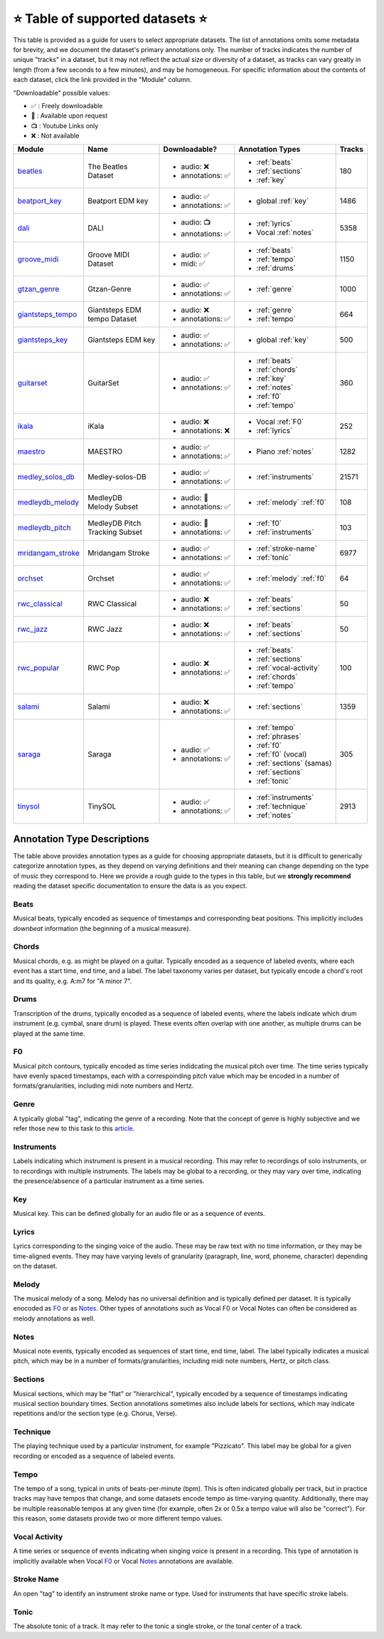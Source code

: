 .. _datasets:

⭐ Table of supported datasets ⭐
=================================

This table is provided as a guide for users to select appropriate datasets. The
list of annotations omits some metadata for brevity, and we document the dataset's
primary annotations only. The number of tracks indicates the number of unique "tracks"
in a dataset, but it may not reflect the actual size or diversity of a dataset,
as tracks can vary greatly in length (from a few seconds to a few minutes),
and may be homogeneous. For specific information about the contents of each dataset,
click the link provided in the "Module" column.

"Downloadable" possible values:

* ✅ : Freely downloadable

* 🔑 : Available upon request

* 📺 : Youtube Links only

* ❌ : Not available


+-------------------+---------------------+---------------------+---------------------------+--------+
| Module            | Name                | Downloadable?       | Annotation Types          | Tracks |
+===================+=====================+=====================+===========================+========+
| beatles_          | | The Beatles       | - audio: ❌         | - :ref:`beats`            | 180    |
|                   | | Dataset           | - annotations: ✅   | - :ref:`sections`         |        |
|                   |                     |                     | - :ref:`key`              |        |
+-------------------+---------------------+---------------------+---------------------------+--------+
| beatport_key_     |  Beatport EDM key   | - audio: ✅         | - global :ref:`key`       | 1486   |
|                   |                     | - annotations: ✅   |                           |        |
+-------------------+---------------------+---------------------+---------------------------+--------+
| dali_             | DALI                | - audio: 📺         | - :ref:`lyrics`           | 5358   |
|                   |                     | - annotations: ✅   | - Vocal :ref:`notes`      |        |
+-------------------+---------------------+---------------------+---------------------------+--------+
| groove_midi_      | | Groove MIDI       | - audio: ✅         | - :ref:`beats`            | 1150   |
|                   | | Dataset           | - midi: ✅          | - :ref:`tempo`            |        |
|                   |                     |                     | - :ref:`drums`            |        |
+-------------------+---------------------+---------------------+---------------------------+--------+
| gtzan_genre_      | Gtzan-Genre         | - audio: ✅         | - :ref:`genre`            | 1000   |
|                   |                     | - annotations: ✅   |                           |        |
+-------------------+---------------------+---------------------+---------------------------+--------+
| giantsteps_tempo_ | | Giantsteps EDM    | - audio: ❌         | - :ref:`genre`            | 664    |
|                   | | tempo Dataset     | - annotations: ✅   | - :ref:`tempo`            |        |
|                   |                     |                     |                           |        |
+-------------------+---------------------+---------------------+---------------------------+--------+
| giantsteps_key_   | Giantsteps EDM key  | - audio: ✅         | - global :ref:`key`       | 500    |
|                   |                     | - annotations: ✅   |                           |        |
+-------------------+---------------------+---------------------+---------------------------+--------+
| guitarset_        | GuitarSet           | - audio: ✅         | - :ref:`beats`            | 360    |
|                   |                     | - annotations: ✅   | - :ref:`chords`           |        |
|                   |                     |                     | - :ref:`key`              |        |
|                   |                     |                     | - :ref:`notes`            |        |
|                   |                     |                     | - :ref:`f0`               |        |
|                   |                     |                     | - :ref:`tempo`            |        |
+-------------------+---------------------+---------------------+---------------------------+--------+
| ikala_            | iKala               | - audio: ❌         | - Vocal :ref:`F0`         | 252    |
|                   |                     | - annotations: ❌   | - :ref:`lyrics`           |        |
+-------------------+---------------------+---------------------+---------------------------+--------+
| maestro_          | MAESTRO             | - audio: ✅         | - Piano :ref:`notes`      | 1282   |
|                   |                     | - annotations: ✅   |                           |        |
+-------------------+---------------------+---------------------+---------------------------+--------+
| medley_solos_db_  | Medley-solos-DB     | - audio: ✅         | - :ref:`instruments`      | 21571  |
|                   |                     | - annotations: ✅   |                           |        |
+-------------------+---------------------+---------------------+---------------------------+--------+
| medleydb_melody_  | | MedleyDB          | - audio: 🔑         | - :ref:`melody` :ref:`f0` | 108    |
|                   | | Melody Subset     | - annotations: ✅   |                           |        |
+-------------------+---------------------+---------------------+---------------------------+--------+
| medleydb_pitch_   | | MedleyDB Pitch    | - audio: 🔑         | - :ref:`f0`               | 103    |
|                   | | Tracking Subset   | - annotations: ✅   | - :ref:`instruments`      |        |
+-------------------+---------------------+---------------------+---------------------------+--------+
| mridangam_stroke_ | Mridangam Stroke    | - audio: ✅         | - :ref:`stroke-name`      | 6977   |
|                   |                     | - annotations: ✅   | - :ref:`tonic`            |        |
+-------------------+---------------------+---------------------+---------------------------+--------+
| orchset_          | Orchset             | - audio: ✅         | - :ref:`melody` :ref:`f0` | 64     |
|                   |                     | - annotations: ✅   |                           |        |
+-------------------+---------------------+---------------------+---------------------------+--------+
| rwc_classical_    | RWC Classical       | - audio: ❌         | - :ref:`beats`            | 50     |
|                   |                     | - annotations: ✅   | - :ref:`sections`         |        |
+-------------------+---------------------+---------------------+---------------------------+--------+
| rwc_jazz_         | RWC Jazz            | - audio: ❌         | - :ref:`beats`            | 50     |
|                   |                     | - annotations: ✅   | - :ref:`sections`         |        |
+-------------------+---------------------+---------------------+---------------------------+--------+
| rwc_popular_      | RWC Pop             | - audio: ❌         | - :ref:`beats`            | 100    |
|                   |                     | - annotations: ✅   | - :ref:`sections`         |        |
|                   |                     |                     | - :ref:`vocal-activity`   |        |
|                   |                     |                     | - :ref:`chords`           |        |
|                   |                     |                     | - :ref:`tempo`            |        |
+-------------------+---------------------+---------------------+---------------------------+--------+
| salami_           | Salami              | - audio: ❌         | - :ref:`sections`         | 1359   |
|                   |                     | - annotations: ✅   |                           |        |
+-------------------+---------------------+---------------------+---------------------------+--------+
| saraga_           | Saraga              | - audio: ✅         | - :ref:`tempo`            | 305    |
|                   |                     | - annotations: ✅   | - :ref:`phrases`          |        |
|                   |                     |                     | - :ref:`f0`               |        |
|                   |                     |                     | - :ref:`f0` (vocal)       |        |
|                   |                     |                     | - :ref:`sections` (samas) |        |
|                   |                     |                     | - :ref:`sections`         |        |
|                   |                     |                     | - :ref:`tonic`            |        |
+-------------------+---------------------+---------------------+---------------------------+--------+
| tinysol_          | TinySOL             | - audio: ✅         | - :ref:`instruments`      | 2913   |
|                   |                     | - annotations: ✅   | - :ref:`technique`        |        |
|                   |                     |                     | - :ref:`notes`            |        |
+-------------------+---------------------+---------------------+---------------------------+--------+


Annotation Type Descriptions
----------------------------
The table above provides annotation types as a guide for choosing appropriate datasets,
but it is difficult to generically categorize annotation types, as they depend on varying
definitions and their meaning can change depending on the type of music they correspond to.
Here we provide a rough guide to the types in this table, but we **strongly recommend** reading
the dataset specific documentation to ensure the data is as you expect.


.. _beats:

Beats
^^^^^
Musical beats, typically encoded as sequence of timestamps and corresponding beat positions.
This implicitly includes *downbeat* information (the beginning of a musical measure).

.. _chords:

Chords
^^^^^^
Musical chords, e.g. as might be played on a guitar. Typically encoded as a sequence of labeled events,
where each event has a start time, end time, and a label. The label taxonomy varies per dataset,
but typically encode a chord's root and its quality, e.g. A:m7 for "A minor 7".

.. _drums:

Drums
^^^^^
Transcription of the drums, typically encoded as a sequence of labeled events, where the labels
indicate which drum instrument (e.g. cymbal, snare drum) is played. These events often overlap with
one another, as multiple drums can be played at the same time.

.. _f0:

F0
^^
Musical pitch contours, typically encoded as time series indidcating the musical pitch over time.
The time series typically have evenly spaced timestamps, each with a correspoinding pitch value
which may be encoded in a number of formats/granularities, including midi note numbers and Hertz.

.. _genre:

Genre
^^^^^
A typically global "tag", indicating the genre of a recording. Note that the concept of genre is highly
subjective and we refer those new to this task to this `article`_.

.. _instruments:

Instruments
^^^^^^^^^^^
Labels indicating which instrument is present in a musical recording. This may refer to recordings of solo
instruments, or to recordings with multiple instruments. The labels may be global to a recording, or they
may vary over time, indicating the presence/absence of a particular instrument as a time series.

.. _key:

Key
^^^
Musical key. This can be defined globally for an audio file or as a sequence of events.


.. _lyrics:

Lyrics
^^^^^^
Lyrics corresponding to the singing voice of the audio. These may be raw text with no time information,
or they may be time-aligned events. They may have varying levels of granularity (paragraph, line, word,
phoneme, character) depending on the dataset.

.. _melody:

Melody
^^^^^^
The musical melody of a song. Melody has no universal definition and is typically defined per dataset.
It is typically enocoded as F0_ or as Notes_. Other types of annotations such as Vocal F0 or Vocal Notes
can often be considered as melody annotations as well.

.. _notes:

Notes
^^^^^
Musical note events, typically encoded as sequences of start time, end time, label. The label typically
indicates a musical pitch, which may be in a number of formats/granularities, including midi note numbers,
Hertz, or pitch class.

.. _sections:

Sections
^^^^^^^^
Musical sections, which may be "flat" or "hierarchical", typically encoded by a sequence of
timestamps indicating musical section boundary times. Section annotations sometimes also
include labels for sections, which may indicate repetitions and/or the section type (e.g. Chorus, Verse).

.. _technique:

Technique
^^^^^^^^^
The playing technique used by a particular instrument, for example "Pizzicato". This label may be global
for a given recording or encoded as a sequence of labeled events.

.. _tempo:

Tempo
^^^^^
The tempo of a song, typical in units of beats-per-minute (bpm). This is often indicated globally per track,
but in practice tracks may have tempos that change, and some datasets encode tempo as time-varying quantity.
Additionally, there may be multiple reasonable tempos at any given time (for example, often 2x or 0.5x a
tempo value will also be "correct"). For this reason, some datasets provide two or more different tempo values.

.. _vocal-activity:

Vocal Activity
^^^^^^^^^^^^^^
A time series or sequence of events indicating when singing voice is present in a recording. This type
of annotation is implicitly available when Vocal F0_ or Vocal Notes_ annotations are available.

.. _stroke-name:

Stroke Name
^^^^^^^^^^^
An open "tag" to identify an instrument stroke name or type. Used for instruments that have specific
stroke labels.

.. _tonic:

Tonic
^^^^^^^^^^^
The absolute tonic of a track. It may refer to the tonic a single stroke, or the tonal center of
a track.


.. _article: https://link.springer.com/article/10.1007/s10844-013-0250-y
.. _beatles: https://mirdata.readthedocs.io/en/latest/source/mirdata.html#module-mirdata.beatles
.. _beatport_key: https://mirdata.readthedocs.io/en/latest/source/mirdata.html#module-mirdata.beatport_key
.. _dali: https://mirdata.readthedocs.io/en/latest/source/mirdata.html#module-mirdata.dali
.. _giantsteps_tempo: https://mirdata.readthedocs.io/en/latest/source/mirdata.html#module-mirdata.giantsteps_tempo
.. _giantsteps_key: https://mirdata.readthedocs.io/en/latest/source/mirdata.html#module-mirdata._giantsteps_key
.. _groove_midi: https://mirdata.readthedocs.io/en/latest/source/mirdata.html#module-mirdata.groove_midi
.. _gtzan_genre: https://mirdata.readthedocs.io/en/latest/source/mirdata.html#module-mirdata.gtzan_genre
.. _guitarset: https://mirdata.readthedocs.io/en/latest/source/mirdata.html#module-mirdata.guitarset
.. _ikala: https://mirdata.readthedocs.io/en/latest/source/mirdata.html#module-mirdata.ikala
.. _maestro: https://mirdata.readthedocs.io/en/latest/source/mirdata.html#module-mirdata.maestro
.. _medley_solos_db: https://mirdata.readthedocs.io/en/latest/source/mirdata.html#module-mirdata.medley_solos_db
.. _medleydb_melody: https://mirdata.readthedocs.io/en/latest/source/mirdata.html#module-mirdata.medleydb_melody
.. _medleydb_pitch: https://mirdata.readthedocs.io/en/latest/source/mirdata.html#module-mirdata.medleydb_pitch
.. _mridangam_stroke: https://mirdata.readthedocs.io/en/latest/source/mirdata.html#module-mirdata.mridangam_stroke
.. _orchset: https://mirdata.readthedocs.io/en/latest/source/mirdata.html#module-mirdata.orchset
.. _rwc_classical: https://mirdata.readthedocs.io/en/latest/source/mirdata.html#module-mirdata.rwc_classical
.. _rwc_jazz: https://mirdata.readthedocs.io/en/latest/source/mirdata.html#module-mirdata.rwc_jazz
.. _rwc_popular: https://mirdata.readthedocs.io/en/latest/source/mirdata.html#module-mirdata.rwc_popular
.. _salami: https://mirdata.readthedocs.io/en/latest/source/mirdata.html#module-mirdata.salami
.. _saraga: https://mirdata.readthedocs.io/en/latest/source/mirdata.html#module-mirdata.saraga
.. _tinysol: https://mirdata.readthedocs.io/en/latest/source/mirdata.html#module-mirdata.tinysol




